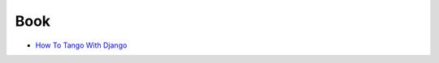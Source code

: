 Book
===================
- `How To Tango With Django <http://www.tangowithdjango.com/book/index.html>`_
